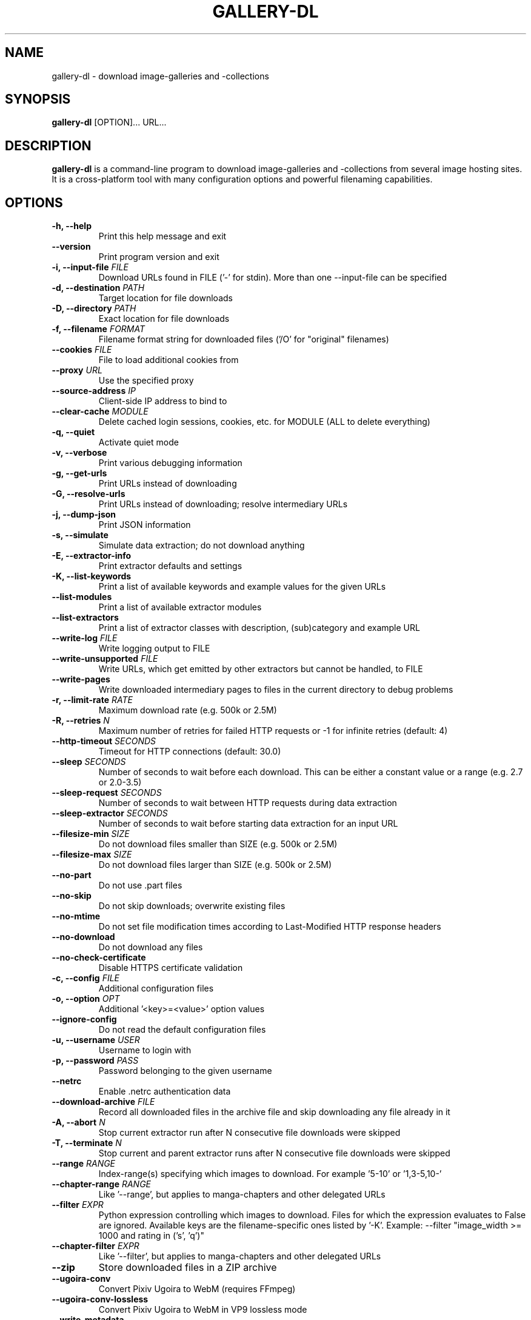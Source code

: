.TH "GALLERY-DL" "1" "2022-01-26" "1.20.3" "gallery-dl Manual"
.\" disable hyphenation
.nh

.SH NAME
gallery-dl \- download image-galleries and -collections

.SH SYNOPSIS
.B gallery-dl
[OPTION]... URL...

.SH DESCRIPTION
.B gallery-dl
is a command-line program to download image-galleries and -collections
from several image hosting sites. It is a cross-platform tool
with many configuration options and powerful filenaming capabilities.

.SH OPTIONS
.TP
.B "\-h, \-\-help" 
Print this help message and exit
.TP
.B "\-\-version" 
Print program version and exit
.TP
.B "\-i, \-\-input\-file" \f[I]FILE\f[]
Download URLs found in FILE ('-' for stdin). More than one --input-file can be specified
.TP
.B "\-d, \-\-destination" \f[I]PATH\f[]
Target location for file downloads
.TP
.B "\-D, \-\-directory" \f[I]PATH\f[]
Exact location for file downloads
.TP
.B "\-f, \-\-filename" \f[I]FORMAT\f[]
Filename format string for downloaded files ('/O' for "original" filenames)
.TP
.B "\-\-cookies" \f[I]FILE\f[]
File to load additional cookies from
.TP
.B "\-\-proxy" \f[I]URL\f[]
Use the specified proxy
.TP
.B "\-\-source\-address" \f[I]IP\f[]
Client-side IP address to bind to
.TP
.B "\-\-clear\-cache" \f[I]MODULE\f[]
Delete cached login sessions, cookies, etc. for MODULE (ALL to delete everything)
.TP
.B "\-q, \-\-quiet" 
Activate quiet mode
.TP
.B "\-v, \-\-verbose" 
Print various debugging information
.TP
.B "\-g, \-\-get\-urls" 
Print URLs instead of downloading
.TP
.B "\-G, \-\-resolve\-urls" 
Print URLs instead of downloading; resolve intermediary URLs
.TP
.B "\-j, \-\-dump\-json" 
Print JSON information
.TP
.B "\-s, \-\-simulate" 
Simulate data extraction; do not download anything
.TP
.B "\-E, \-\-extractor\-info" 
Print extractor defaults and settings
.TP
.B "\-K, \-\-list\-keywords" 
Print a list of available keywords and example values for the given URLs
.TP
.B "\-\-list\-modules" 
Print a list of available extractor modules
.TP
.B "\-\-list\-extractors" 
Print a list of extractor classes with description, (sub)category and example URL
.TP
.B "\-\-write\-log" \f[I]FILE\f[]
Write logging output to FILE
.TP
.B "\-\-write\-unsupported" \f[I]FILE\f[]
Write URLs, which get emitted by other extractors but cannot be handled, to FILE
.TP
.B "\-\-write\-pages" 
Write downloaded intermediary pages to files in the current directory to debug problems
.TP
.B "\-r, \-\-limit\-rate" \f[I]RATE\f[]
Maximum download rate (e.g. 500k or 2.5M)
.TP
.B "\-R, \-\-retries" \f[I]N\f[]
Maximum number of retries for failed HTTP requests or -1 for infinite retries (default: 4)
.TP
.B "\-\-http\-timeout" \f[I]SECONDS\f[]
Timeout for HTTP connections (default: 30.0)
.TP
.B "\-\-sleep" \f[I]SECONDS\f[]
Number of seconds to wait before each download. This can be either a constant value or a range (e.g. 2.7 or 2.0-3.5)
.TP
.B "\-\-sleep\-request" \f[I]SECONDS\f[]
Number of seconds to wait between HTTP requests during data extraction
.TP
.B "\-\-sleep\-extractor" \f[I]SECONDS\f[]
Number of seconds to wait before starting data extraction for an input URL
.TP
.B "\-\-filesize\-min" \f[I]SIZE\f[]
Do not download files smaller than SIZE (e.g. 500k or 2.5M)
.TP
.B "\-\-filesize\-max" \f[I]SIZE\f[]
Do not download files larger than SIZE (e.g. 500k or 2.5M)
.TP
.B "\-\-no\-part" 
Do not use .part files
.TP
.B "\-\-no\-skip" 
Do not skip downloads; overwrite existing files
.TP
.B "\-\-no\-mtime" 
Do not set file modification times according to Last-Modified HTTP response headers
.TP
.B "\-\-no\-download" 
Do not download any files
.TP
.B "\-\-no\-check\-certificate" 
Disable HTTPS certificate validation
.TP
.B "\-c, \-\-config" \f[I]FILE\f[]
Additional configuration files
.TP
.B "\-o, \-\-option" \f[I]OPT\f[]
Additional '<key>=<value>' option values
.TP
.B "\-\-ignore\-config" 
Do not read the default configuration files
.TP
.B "\-u, \-\-username" \f[I]USER\f[]
Username to login with
.TP
.B "\-p, \-\-password" \f[I]PASS\f[]
Password belonging to the given username
.TP
.B "\-\-netrc" 
Enable .netrc authentication data
.TP
.B "\-\-download\-archive" \f[I]FILE\f[]
Record all downloaded files in the archive file and skip downloading any file already in it
.TP
.B "\-A, \-\-abort" \f[I]N\f[]
Stop current extractor run after N consecutive file downloads were skipped
.TP
.B "\-T, \-\-terminate" \f[I]N\f[]
Stop current and parent extractor runs after N consecutive file downloads were skipped
.TP
.B "\-\-range" \f[I]RANGE\f[]
Index-range(s) specifying which images to download. For example '5-10' or '1,3-5,10-'
.TP
.B "\-\-chapter\-range" \f[I]RANGE\f[]
Like '--range', but applies to manga-chapters and other delegated URLs
.TP
.B "\-\-filter" \f[I]EXPR\f[]
Python expression controlling which images to download. Files for which the expression evaluates to False are ignored. Available keys are the filename-specific ones listed by '-K'. Example: --filter "image_width >= 1000 and rating in ('s', 'q')"
.TP
.B "\-\-chapter\-filter" \f[I]EXPR\f[]
Like '--filter', but applies to manga-chapters and other delegated URLs
.TP
.B "\-\-zip" 
Store downloaded files in a ZIP archive
.TP
.B "\-\-ugoira\-conv" 
Convert Pixiv Ugoira to WebM (requires FFmpeg)
.TP
.B "\-\-ugoira\-conv\-lossless" 
Convert Pixiv Ugoira to WebM in VP9 lossless mode
.TP
.B "\-\-write\-metadata" 
Write metadata to separate JSON files
.TP
.B "\-\-write\-info\-json" 
Write gallery metadata to a info.json file
.TP
.B "\-\-write\-tags" 
Write image tags to separate text files
.TP
.B "\-\-mtime\-from\-date" 
Set file modification times according to 'date' metadata
.TP
.B "\-\-exec" \f[I]CMD\f[]
Execute CMD for each downloaded file. Example: --exec 'convert {} {}.png && rm {}'
.TP
.B "\-\-exec\-after" \f[I]CMD\f[]
Execute CMD after all files were downloaded successfully. Example: --exec-after 'cd {} && convert * ../doc.pdf'
.TP
.B "\-P, \-\-postprocessor" \f[I]NAME\f[]
Activate the specified post processor

.SH EXAMPLES
.TP
gallery-dl \f[I]URL\f[]
Download images from \f[I]URL\f[].
.TP
gallery-dl -g -u <username> -p <password> \f[I]URL\f[]
Print direct URLs from a site that requires authentication.
.TP
gallery-dl --filter 'type == "ugoira"' --range '2-4' \f[I]URL\f[]
Apply filter and range expressions. This will only download
the second, third, and fourth file where its type value is equal to "ugoira".
.TP
gallery-dl r:\f[I]URL\f[]
Scan \f[I]URL\f[] for other URLs and invoke \f[B]gallery-dl\f[] on them.
.TP
gallery-dl oauth:\f[I]SITE\-NAME\f[]
Gain OAuth authentication tokens for
.IR deviantart ,
.IR flickr ,
.IR reddit ,
.IR smugmug ", and"
.IR tumblr .

.SH FILES
.TP
.I /etc/gallery-dl.conf
The system wide configuration file.
.TP
.I ~/.config/gallery-dl/config.json
Per user configuration file.
.TP
.I ~/.gallery-dl.conf
Alternate per user configuration file.

.SH BUGS
https://github.com/mikf/gallery-dl/issues

.SH AUTHORS
Mike Fährmann <mike_faehrmann@web.de>
.br
and https://github.com/mikf/gallery-dl/graphs/contributors

.SH "SEE ALSO"
.BR gallery-dl.conf (5)
